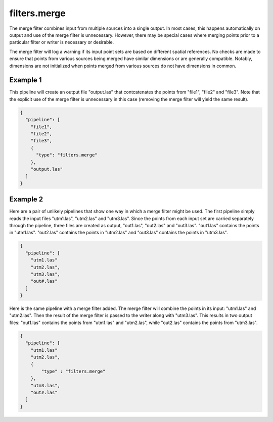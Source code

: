 .. _filters.merge:

filters.merge
===============================================================================

The merge filter combines input from multiple sources into a single output.
In most cases, this happens automatically on output and use of the merge
filter is unnecessary.  However, there may be special cases where
merging points prior to a particular filter or writer is necessary
or desirable.

The merge filter will log a warning if its input point sets are based on
different spatial references.  No checks are made to ensure that points
from various sources being merged have similar dimensions or are generally
compatible.  Notably, dimensions are not initialized when points merged
from various sources do not have dimensions in common.

.. embed::

Example 1
---------

This pipeline will create an output file "output.las" that contcatenates
the points from "file1", "file2" and "file3".  Note that the explicit
use of the merge filter is unnecessary in this case (removing the merge
filter will yield the same result).

.. code-block:: json

    {
      "pipeline": [
        "file1",
        "file2",
        "file3",
        {
          "type": "filters.merge"
        },
        "output.las"
      ]
    }

Example 2
---------

Here are a pair of unlikely pipelines that show one way in which a merge filter
might be used.  The first pipeline simply reads the input files "utm1.las",
"utm2.las" and "utm3.las".  Since the points from each input set are
carried separately through the pipeline, three files are created as output,
"out1.las", "out2.las" and "out3.las".  "out1.las" contains the points
in "utm1.las".  "out2.las" contains the points in "utm2.las" and "out3.las"
contains the points in "utm3.las".

.. code-block:: json

    {
      "pipeline": [
        "utm1.las"
        "utm2.las",
        "utm3.las",
        "out#.las"
      ]
    }

Here is the same pipeline with a merge filter added.  The merge filter will
combine the points in its input: "utm1.las" and "utm2.las".  Then the result
of the merge filter is passed to the writer along with "utm3.las".  This
results in two output files: "out1.las" contains the points from "utm1.las"
and "utm2.las", while "out2.las" contains the points from "utm3.las".

.. code-block:: json

    {
      "pipeline": [
        "utm1.las"
        "utm2.las",
        {
            "type" : "filters.merge"
        },
        "utm3.las",
        "out#.las"
      ]
    }

